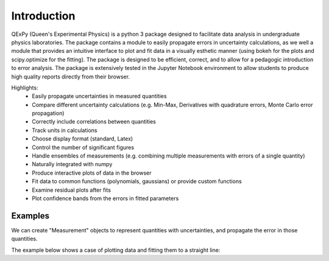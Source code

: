 Introduction
============

QExPy (Queen's Experimental Physics) is a python 3 package designed to facilitate data analysis in undergraduate physics laboratories. The package contains a module to easily propagate errors in uncertainty calculations, as we well a module that provides an intuitive interface to plot and fit data in a visually esthetic manner (using bokeh for the plots and scipy.optimize for the fitting). The package is designed to be efficient, correct, and to allow for a pedagogic introduction to error analysis. The package is extensively tested in the Jupyter Notebook environment to allow students to produce high quality reports directly from their browser. 

Highlights:
 * Easily propagate uncertainties in measured quantities
 * Compare different uncertainty calculations (e.g. Min-Max, Derivatives with quadrature errors, Monte Carlo error propagation)
 * Correctly include correlations between quantities
 * Track units in calculations
 * Choose display format (standard, Latex)
 * Control the number of significant figures
 * Handle ensembles of measurements (e.g. combining multiple measurements with errors of a single quantity)
 * Naturally integrated with numpy
 * Produce interactive plots of data in the browser
 * Fit data to common functions (polynomials, gaussians) or provide custom functions
 * Examine residual plots after fits
 * Plot confidence bands from the errors in fitted parameters

Examples
--------

We can create "Measurement" objects to represent quantities with uncertainties, and propagate the error in those quantities.

.. nbinput:: ipython3
   :execution-count: 1
   
   #import the error propagation module
   import qexpy.error as e
   #declare 2 Measurements, x and y
   x = e.Measurement(10,1)
   y = e.Measurement(5,3)
   #define a quantitiy that depends on x and y:
   z = (x+y)/(x-y)
   #print z, with the correct error
   print(z)
   
.. nboutput:: ipython3

   10, 1
   
   
The example below shows a case of plotting data and fitting them to a straight line:

.. nbinput:: ipython3
   :execution-count: 2

   import qexpy.error as e
   import qexpy.plotting as p

   # This cell will load the modules
	
.. nbinput:: ipython3
   :execution-count: 3

   # We can now enter the data gathered in the lab itself

   dl = e.Measurement([185e-6, 250e-6, 305e-6, 378e-6, 460e-6, 515e-6,
	573e-6, 659e-6, 733e-6, 799e-6, 1199e-6, 860e-6, 933e-6, 993e-6,
	1060e-6, 1125e-6], [5e-6], name='Lengthening', units='m')
   # This data is the amount that the cable stretched for each applied mass
   # As the error on each of these measurements is the same, we will use a 
   # single value of error instead of another list containing the error for
   # each point.

   m50 = 0.05008
   m1 = 0.10010
   m2x = 0.20019
   m2i = 0.20025
   m5 = 0.50054
   m5d = 0.50087

   mass = e.Measurement([0, m1, m2x, m2x+m1, m2x+m2i, m5, m1+m5, m2x+m5,
	m2x+m5+m1, m5+m2x+m2i,m5+m5d+m2x+m2i+m1, m5+m5d, m5+m5d+m1,
	m5+m5d+m2x, m5+m5d+m2x+m1,m5+m5d+m2x+m2i], [0.04],
	name='Suspended Mass', units='m')

   ''' This list is the combination of weights that were used in each
   trial.  As the error on each of these measurements is the same, we will
   use a single value of error instead of another list containing the error
   for each point.
   '''
	
.. nbinput:: ipython3
		      
   # Now that we have the data stored, we can plot the data, along with a
   # line of best fit

   plot = p.Plot(dl, mass) # This creates the plot and stores it as plot
   plot.fit('linear') # We can find a linear fit of the data
   plot.residuals() # This tells the plot that we also want a residual plot
   plot.show() # Now the plot can be shown
	 
.. bokeh-plot::
   :source-position: none

   import qexpy.plotting as p

   dl = [185e-6, 250e-6, 305e-6, 378e-6, 460e-6, 515e-6, 573e-6,
					 659e-6, 733e-6, 799e-6, 1199e-6, 860e-6, 933e-6,
					 993e-6, 1060e-6, 1125e-6]

   m50 = 0.05008
   m1 = 0.10010
   m2x = 0.20019
   m2i = 0.20025
   m5 = 0.50054
   m5d = 0.50087

   mass = [0, m1, m2x, m2x+m1, m2x+m2i, m5, m1+m5, m2x+m5,
					m2x+m5+m1, m5+m2x+m2i, m5+m5d+m2x+m2i+m1, m5+m5d,
					m5+m5d+m1, m5+m5d+m2x, m5+m5d+m2x+m1,m5+m5d+m2x+m2i]

   plot = p.Plot(dl, mass, xerr=5e-6, yerr=0.04) # This creates the plot
   plot.fit('linear') # We can find a linear fit of the data
   plot.residuals() # This tells the plot that we also want a residual plot
   plot.show() # Now the plot can be shown

